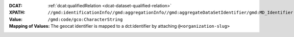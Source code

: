 :DCAT: :ref:`dcat:qualifiedRelation <dcat-dataset-qualified-relation>`
:XPATH: ``//gmd:identificationInfo//gmd:aggregationInfo//gmd:aggregateDataSetIdentifier/gmd:MD_Identifier``
:Value: ``/gmd:code/gco:CharacterString``
:Mapping of Values: The geocat identifier is mapped to a dct:identifier by attaching ``@<organization-slug>``

.. code-block:: xml
    :caption: XPATH for dcat:qualifiedRelation: all such values are taken

    //gmd:identificationInfo//gmd:aggregationInfo//gmd:aggregateDataSetIdentifier/gmd:MD_Identifier/gmd:code/gco:CharacterString
